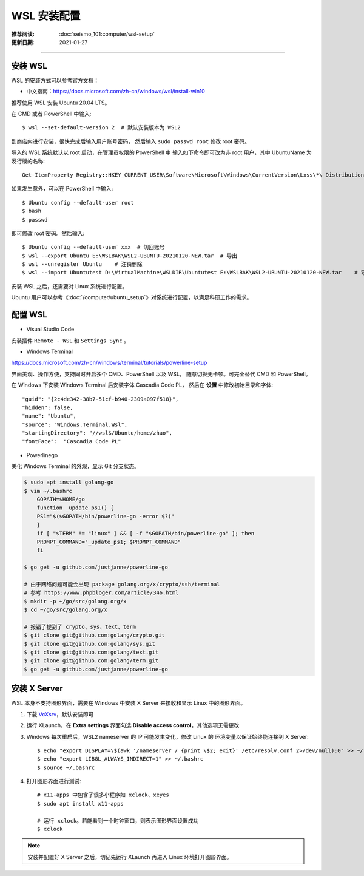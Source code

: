 WSL 安装配置
=============

:推荐阅读: :doc:`seismo_101:computer/wsl-setup`
:更新日期: 2021-01-27

-------------------------------------------------------------------------------

安装 WSL
--------

WSL 的安装方式可以参考官方文档：

- 中文指南：https://docs.microsoft.com/zh-cn/windows/wsl/install-win10

推荐使用 WSL 安装 Ubuntu 20.04 LTS。

在 CMD 或者 PowerShell 中输入::

   $ wsl --set-default-version 2  # 默认安装版本为 WSL2

到商店内进行安装，很快完成后输入用户账号密码，
然后输入 ``sudo passwd root`` 修改 root 密码。

导入的 WSL 系统默认以 root 启动，在管理员权限的 PowerShell 中
输入如下命令即可改为非 root 用户，其中 UbuntuName 为发行版的名称::

   Get-ItemProperty Registry::HKEY_CURRENT_USER\Software\Microsoft\Windows\CurrentVersion\Lxss\*\ DistributionName | Where-Object -Property DistributionName -eq UbuntuName  | Set-ItemProperty -Name DefaultUid -Value 1000
    
如果发生意外，可以在 PowerShell 中输入::

   $ Ubuntu config --default-user root
   $ bash
   $ passwd

即可修改 root 密码。然后输入::

   $ Ubuntu config --default-user xxx  # 切回账号  
   $ wsl --export Ubuntu E:\WSLBAK\WSL2-UBUNTU-20210120-NEW.tar  # 导出
   $ wsl --unregister Ubuntu    # 注销删除
   $ wsl --import Ubuntutest D:\VirtualMachine\WSLDIR\Ubuntutest E:\WSLBAK\WSL2-UBUNTU-20210120-NEW.tar    # 导入

安装 WSL 之后，还需要对 Linux 系统进行配置。

Ubuntu 用户可以参考《\ :doc:`/computer/ubuntu_setup`\ 》对系统进行配置，以满足科研工作的需求。

配置 WSL
-----------

- Visual Studio Code 

安装插件 ``Remote - WSL`` 和 ``Settings Sync`` 。

- Windows Terminal

https://docs.microsoft.com/zh-cn/windows/terminal/tutorials/powerline-setup

界面美观、操作方便，支持同时开启多个 CMD、PowerShell 以及 WSL，
随意切换无卡顿。可完全替代 CMD 和 PowerShell。

在 Windows 下安装 Windows Terminal 后安装字体 Cascadia Code PL，
然后在 **设置** 中修改初始目录和字体::

   "guid": "{2c4de342-38b7-51cf-b940-2309a097f518}",
   "hidden": false,
   "name": "Ubuntu",
   "source": "Windows.Terminal.Wsl",
   "startingDirectory": "//wsl$/Ubuntu/home/zhao",
   "fontFace":  "Cascadia Code PL"

- Powerlinego

美化 Windows Terminal 的外观，显示 Git 分支状态。

.. code-block:: bash

    $ sudo apt install golang-go
    $ vim ~/.bashrc
        GOPATH=$HOME/go
        function _update_ps1() {
        PS1="$($GOPATH/bin/powerline-go -error $?)"
        }
        if [ "$TERM" != "linux" ] && [ -f "$GOPATH/bin/powerline-go" ]; then
        PROMPT_COMMAND="_update_ps1; $PROMPT_COMMAND"
        fi

    $ go get -u github.com/justjanne/powerline-go
    
    # 由于网络问题可能会出现 package golang.org/x/crypto/ssh/terminal
    # 参考 https://www.phpbloger.com/article/346.html
    $ mkdir -p ~/go/src/golang.org/x
    $ cd ~/go/src/golang.org/x
    
    # 报错了提到了 crypto、sys、text、term
    $ git clone git@github.com:golang/crypto.git
    $ git clone git@github.com:golang/sys.git
    $ git clone git@github.com:golang/text.git
    $ git clone git@github.com:golang/term.git
    $ go get -u github.com/justjanne/powerline-go



安装 X Server
--------------

WSL 本身不支持图形界面，需要在 Windows 中安装 X Server
来接收和显示 Linux 中的图形界面。

1.  下载 `VcXsrv <https://sourceforge.net/projects/vcxsrv/>`__\ ，默认安装即可

2.  运行 XLaunch，在 **Extra settings** 界面勾选 **Disable access control**\，其他选项无需更改

3.  Windows 每次重启后，WSL2 nameserver 的 IP 可能发生变化，修改 Linux 的
    环境变量以保证始终能连接到 X Server::

        $ echo "export DISPLAY=\$(awk '/nameserver / {print \$2; exit}' /etc/resolv.conf 2>/dev/null):0" >> ~/.bashrc
        $ echo "export LIBGL_ALWAYS_INDIRECT=1" >> ~/.bashrc
        $ source ~/.bashrc

4.  打开图形界面进行测试::

        # x11-apps 中包含了很多小程序如 xclock、xeyes
        $ sudo apt install x11-apps

        # 运行 xclock。若能看到一个时钟窗口，则表示图形界面设置成功
        $ xclock

.. note::

   安装并配置好 X Server 之后，切记先运行 XLaunch 再进入 Linux 环境打开图形界面。

 